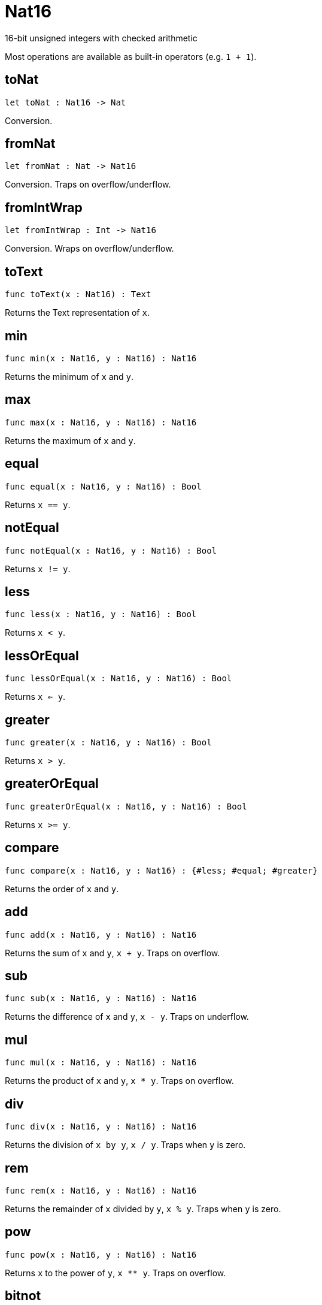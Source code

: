 [[module.Nat16]]
= Nat16

16-bit unsigned integers with checked arithmetic

Most operations are available as built-in operators (e.g. `1 + 1`).

[[toNat]]
== toNat

[source.no-repl,motoko,subs=+macros]
----
let toNat : Nat16 -> Nat
----

Conversion.

[[fromNat]]
== fromNat

[source.no-repl,motoko,subs=+macros]
----
let fromNat : Nat -> Nat16
----

Conversion. Traps on overflow/underflow.

[[fromIntWrap]]
== fromIntWrap

[source.no-repl,motoko,subs=+macros]
----
let fromIntWrap : Int -> Nat16
----

Conversion. Wraps on overflow/underflow.

[[toText]]
== toText

[source.no-repl,motoko,subs=+macros]
----
func toText(x : Nat16) : Text
----

Returns the Text representation of `x`.

[[min]]
== min

[source.no-repl,motoko,subs=+macros]
----
func min(x : Nat16, y : Nat16) : Nat16
----

Returns the minimum of `x` and `y`.

[[max]]
== max

[source.no-repl,motoko,subs=+macros]
----
func max(x : Nat16, y : Nat16) : Nat16
----

Returns the maximum of `x` and `y`.

[[equal]]
== equal

[source.no-repl,motoko,subs=+macros]
----
func equal(x : Nat16, y : Nat16) : Bool
----

Returns `x == y`.

[[notEqual]]
== notEqual

[source.no-repl,motoko,subs=+macros]
----
func notEqual(x : Nat16, y : Nat16) : Bool
----

Returns `x != y`.

[[less]]
== less

[source.no-repl,motoko,subs=+macros]
----
func less(x : Nat16, y : Nat16) : Bool
----

Returns `x < y`.

[[lessOrEqual]]
== lessOrEqual

[source.no-repl,motoko,subs=+macros]
----
func lessOrEqual(x : Nat16, y : Nat16) : Bool
----

Returns `x <= y`.

[[greater]]
== greater

[source.no-repl,motoko,subs=+macros]
----
func greater(x : Nat16, y : Nat16) : Bool
----

Returns `x > y`.

[[greaterOrEqual]]
== greaterOrEqual

[source.no-repl,motoko,subs=+macros]
----
func greaterOrEqual(x : Nat16, y : Nat16) : Bool
----

Returns `x >= y`.

[[compare]]
== compare

[source.no-repl,motoko,subs=+macros]
----
func compare(x : Nat16, y : Nat16) : {#less; #equal; #greater}
----

Returns the order of `x` and `y`.

[[add]]
== add

[source.no-repl,motoko,subs=+macros]
----
func add(x : Nat16, y : Nat16) : Nat16
----

Returns the sum of `x` and `y`, `x + y`. Traps on overflow.

[[sub]]
== sub

[source.no-repl,motoko,subs=+macros]
----
func sub(x : Nat16, y : Nat16) : Nat16
----

Returns the difference of `x` and `y`, `x - y`. Traps on underflow.

[[mul]]
== mul

[source.no-repl,motoko,subs=+macros]
----
func mul(x : Nat16, y : Nat16) : Nat16
----

Returns the product of `x` and `y`, `x * y`. Traps on overflow.

[[div]]
== div

[source.no-repl,motoko,subs=+macros]
----
func div(x : Nat16, y : Nat16) : Nat16
----

Returns the division of `x by y`, `x / y`.
Traps when `y` is zero.

[[rem]]
== rem

[source.no-repl,motoko,subs=+macros]
----
func rem(x : Nat16, y : Nat16) : Nat16
----

Returns the remainder of `x` divided by `y`, `x % y`.
Traps when `y` is zero.

[[pow]]
== pow

[source.no-repl,motoko,subs=+macros]
----
func pow(x : Nat16, y : Nat16) : Nat16
----

Returns `x` to the power of `y`, `x ** y`. Traps on overflow.

[[bitnot]]
== bitnot

[source.no-repl,motoko,subs=+macros]
----
func bitnot(x : Nat16, y : Nat16) : Nat16
----

Returns the bitwise negation of `x`, `^x`.

[[bitand]]
== bitand

[source.no-repl,motoko,subs=+macros]
----
func bitand(x : Nat16, y : Nat16) : Nat16
----

Returns the bitwise and of `x` and `y`, `x & y`.

[[bitor]]
== bitor

[source.no-repl,motoko,subs=+macros]
----
func bitor(x : Nat16, y : Nat16) : Nat16
----

Returns the bitwise or of `x` and `y`, `x \| y`.

[[bitxor]]
== bitxor

[source.no-repl,motoko,subs=+macros]
----
func bitxor(x : Nat16, y : Nat16) : Nat16
----

Returns the bitwise exclusive or of `x` and `y`, `x ^ y`.

[[bitshiftLeft]]
== bitshiftLeft

[source.no-repl,motoko,subs=+macros]
----
func bitshiftLeft(x : Nat16, y : Nat16) : Nat16
----

Returns the bitwise shift left of `x` by `y`, `x << y`.

[[bitshiftRight]]
== bitshiftRight

[source.no-repl,motoko,subs=+macros]
----
func bitshiftRight(x : Nat16, y : Nat16) : Nat16
----

Returns the bitwise shift right of `x` by `y`, `x >> y`.

[[bitrotLeft]]
== bitrotLeft

[source.no-repl,motoko,subs=+macros]
----
func bitrotLeft(x : Nat16, y : Nat16) : Nat16
----

Returns the bitwise rotate left of `x` by `y`, `x <<> y`.

[[bitrotRight]]
== bitrotRight

[source.no-repl,motoko,subs=+macros]
----
func bitrotRight(x : Nat16, y : Nat16) : Nat16
----

Returns the bitwise rotate right of `x` by `y`, `x <>> y`.

[[bittest]]
== bittest

[source.no-repl,motoko,subs=+macros]
----
func bittest(x : Nat16, p : Nat) : Bool
----

Returns the value of bit `p mod 16` in `x`, `(x & 2^(p mod 16)) == 2^(p mod 16)`.

[[bitset]]
== bitset

[source.no-repl,motoko,subs=+macros]
----
func bitset(x : Nat16, p : Nat) : Nat16
----

Returns the value of setting bit `p mod 16` in `x` to `1`.

[[bitclear]]
== bitclear

[source.no-repl,motoko,subs=+macros]
----
func bitclear(x : Nat16, p : Nat) : Nat16
----

Returns the value of clearing bit `p mod 16` in `x` to `0`.

[[bitflip]]
== bitflip

[source.no-repl,motoko,subs=+macros]
----
func bitflip(x : Nat16, p : Nat) : Nat16
----

Returns the value of flipping bit `p mod 16` in `x`.

[[bitcountNonZero]]
== bitcountNonZero

[source.no-repl,motoko,subs=+macros]
----
let bitcountNonZero : (x : Nat16) -> Nat16
----

Returns the count of non-zero bits in `x`.

[[bitcountLeadingZero]]
== bitcountLeadingZero

[source.no-repl,motoko,subs=+macros]
----
let bitcountLeadingZero : (x : Nat16) -> Nat16
----

Returns the count of leading zero bits in `x`.

[[bitcountTrailingZero]]
== bitcountTrailingZero

[source.no-repl,motoko,subs=+macros]
----
let bitcountTrailingZero : (x : Nat16) -> Nat16
----

Returns the count of trailing zero bits in `x`.

[[addWrap]]
== addWrap

[source.no-repl,motoko,subs=+macros]
----
func addWrap(x : Nat16, y : Nat16) : Nat16
----

Returns the sum of `x` and `y`, `x +% y`. Wraps on overflow.

[[subWrap]]
== subWrap

[source.no-repl,motoko,subs=+macros]
----
func subWrap(x : Nat16, y : Nat16) : Nat16
----

Returns the difference of `x` and `y`, `x -% y`. Wraps on underflow.

[[mulWrap]]
== mulWrap

[source.no-repl,motoko,subs=+macros]
----
func mulWrap(x : Nat16, y : Nat16) : Nat16
----

Returns the product of `x` and `y`, `x *% y`. Wraps on overflow.

[[powWrap]]
== powWrap

[source.no-repl,motoko,subs=+macros]
----
func powWrap(x : Nat16, y : Nat16) : Nat16
----

Returns `x` to the power of `y`, `x **% y`. Wraps on overflow.


